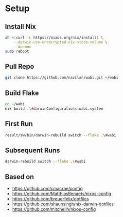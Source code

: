* Setup

** Install Nix

#+begin_src bash
sh <(curl -L https://nixos.org/nix/install) \
    --darwin-use-unencrypted-nix-store-volume \
    --daemon
sudo reboot
#+end_src

** Pull Repo

#+begin_src bash
git clone https://github.com/navilan/wabi.git ~/wabi
#+end_src

** Build Flake

#+begin_src bash
cd ~/wabi
nix build .\#darwinConfigurations.wabi.system
#+end_src

** First Run

#+begin_src bash
result/sw/bin/darwin-rebuild switch --flake .\#wabi
#+end_src

** Subsequent Runs

#+begin_src bash
darwin-rebuild switch --flake .\#wabi
#+end_src


** Based on

- https://github.com/cmacrae/config
- https://github.com/MatthiasBenaets/nixos-config
- https://github.com/breuerfelix/dotfiles
- https://github.com/shaunsingh/nix-darwin-dotfiles
- https://github.com/mitchellh/nixos-config

